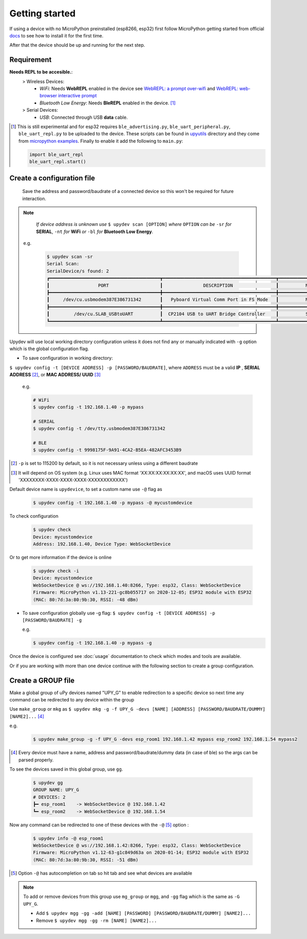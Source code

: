 
Getting started
================

If using a device with no MicroPython preinstalled (esp8266, esp32) first
follow MicroPython getting started from official docs_ to see how to install it for the
first time.

.. _docs: http://docs.micropython.org/en/latest/esp32/tutorial/intro.html

After that the device should be up and running for the next step.

Requirement
-----------
**Needs REPL to be accesible.**:
    > Wireless Devices:
        * *WiFi*: Needs **WebREPL** enabled in the device
          see `WebREPL: a prompt over-wifi <http://docs.micropython.org/en/latest/esp8266/tutorial/repl.html#webrepl-a-prompt-over-wifi>`_
          and `WebREPL: web-browser interactive prompt <http://docs.micropython.org/en/latest/esp32/quickref.html#webrepl-web-browser-interactive-prompt>`_

        * *Bluetooth Low Energy*: Needs **BleREPL** enabled in the device. [#]_

    > Serial Devices:
        * *USB*: Connected through USB **data** cable.


.. [#] This is still experimental and for esp32 requires ``ble_advertising.py``, ``ble_uart_peripheral.py``, ``ble_uart_repl.py`` to be uploaded
       to the device. These scripts can be found in `upyutils <https://github.com/Carglglz/upydev/tree/master/upyutils>`_ directory and they come from `micropython examples <https://github.com/micropython/micropython/tree/master/examples/bluetooth>`_.
       Finally to enable it add the following to ``main.py``:

       .. code-block:: console

          import ble_uart_repl
          ble_uart_repl.start()

Create a configuration file
---------------------------

  Save the address and password/baudrate of a connected device so this won't be required
  for future interaction.

.. note::

    *If device address is unknown use* ``$ upydev scan [OPTION]`` *where* ``OPTION`` *can be* ``-sr``
    *for* **SERIAL**, ``-nt`` *for* **WiFi** *or* ``-bl`` *for* **Bluetooth Low Energy**.

  e.g.

    .. code-block:: console

      $ upydev scan -sr
      Serial Scan:
      SerialDevice/s found: 2
      ┏━━━━━━━━━━━━━━━━━━━━━━━━━━━━━━━━━━━━━━━━━┳━━━━━━━━━━━━━━━━━━━━━━━━━━━━━━━━━━━━━━━━━━┳━━━━━━━━━━━━━━━━━━━━━━━━━━━━━━━━┓
      ┃                  PORT                   ┃               DESCRIPTION                ┃          MANUFACTURER          ┃
      ┣━━━━━━━━━━━━━━━━━━━━━━━━━━━━━━━━━━━━━━━━━╋━━━━━━━━━━━━━━━━━━━━━━━━━━━━━━━━━━━━━━━━━━╋━━━━━━━━━━━━━━━━━━━━━━━━━━━━━━━━┫
      ┃     /dev/cu.usbmodem387E386731342       ┃   Pyboard Virtual Comm Port in FS Mode   ┃          MicroPython           ┃
      ┣━━━━━━━━━━━━━━━━━━━━━━━━━━━━━━━━━━━━━━━━━╋━━━━━━━━━━━━━━━━━━━━━━━━━━━━━━━━━━━━━━━━━━╋━━━━━━━━━━━━━━━━━━━━━━━━━━━━━━━━┫
      ┃         /dev/cu.SLAB_USBtoUART          ┃  CP2104 USB to UART Bridge Controller    ┃          Silicon Labs          ┃
      ┗━━━━━━━━━━━━━━━━━━━━━━━━━━━━━━━━━━━━━━━━━┻━━━━━━━━━━━━━━━━━━━━━━━━━━━━━━━━━━━━━━━━━━┻━━━━━━━━━━━━━━━━━━━━━━━━━━━━━━━━┛



Upydev will use local working directory configuration unless it does not find any or manually indicated with ``-g`` option which is the global configuration flag.

- To save configuration in working directory:

``$ upydev config -t [DEVICE ADDRESS] -p [PASSWORD/BAUDRATE]``, where ``ADDRESS`` must be a valid **IP** , **SERIAL ADDRESS** [#]_, or **MAC ADDRESS/ UUID** [#]_

  e.g.

  .. code-block:: console

    # WiFi
    $ upydev config -t 192.168.1.40 -p mypass

    # SERIAL
    $ upydev config -t /dev/tty.usbmodem387E386731342

    # BLE
    $ upydev config -t 9998175F-9A91-4CA2-B5EA-482AFC3453B9


.. [#] ``-p`` is set to 115200 by default, so it is not necessary unless using a different baudrate
.. [#] It will depend on OS system (e.g. Linux uses MAC format 'XX:XX:XX:XX:XX:XX', and macOS uses UUID format 'XXXXXXXX-XXXX-XXXX-XXXX-XXXXXXXXXXXX')


Default device name is ``upydevice``, to set a custom name use ``-@`` flag as

  .. code-block:: console

    $ upydev config -t 192.168.1.40 -p mypass -@ mycustomdevice


To check configuration

  .. code-block:: console

    $ upydev check
    Device: mycustomdevice
    Address: 192.168.1.40, Device Type: WebSocketDevice

Or to get more information if the device is online

  .. code-block:: console

    $ upydev check -i
    Device: mycustomdevice
    WebSocketDevice @ ws://192.168.1.40:8266, Type: esp32, Class: WebSocketDevice
    Firmware: MicroPython v1.13-221-gc8b055717 on 2020-12-05; ESP32 module with ESP32
    (MAC: 80:7d:3a:80:9b:30, RSSI: -48 dBm)


- To save configuration globally use -g flag: ``$ upydev config -t [DEVICE ADDRESS] -p [PASSWORD/BAUDRATE] -g``

  e.g.

  .. code-block:: console

    $ upydev config -t 192.168.1.40 -p mypass -g



Once the device is configured see :doc:`usage` documentation to check which modes and tools are available.

Or if you are working with more than one device continue with the following section to create a group configuration.



Create a GROUP file
-------------------

Make a global group of uPy devices named "UPY_G" to enable redirection to a specific device
so next time any command can be redirected to any device within the group

Use ``make_group`` or ``mkg`` as ``$ upydev mkg -g -f UPY_G -devs [NAME] [ADDRESS] [PASSWORD/BAUDRATE/DUMMY] [NAME2]...`` [#]_

e.g.

  .. code-block:: console

    $ upydev make_group -g -f UPY_G -devs esp_room1 192.168.1.42 mypass esp_room2 192.168.1.54 mypass2


.. [#] Every device must have a name, address and password/baudrate/dummy data (in case of ble) so the args can be parsed properly.

To see the devices saved in this global group, use ``gg``.

  .. code-block:: console

      $ upydev gg
      GROUP NAME: UPY_G
      # DEVICES: 2
      ┣━ esp_room1    -> WebSocketDevice @ 192.168.1.42
      ┗━ esp_room2    -> WebSocketDevice @ 192.168.1.54


Now any command can be redirected to one of these devices with the ``-@`` [#]_ option :

  .. code-block:: console

    $ upydev info -@ esp_room1
    WebSocketDevice @ ws://192.168.1.42:8266, Type: esp32, Class: WebSocketDevice
    Firmware: MicroPython v1.12-63-g1c849d63a on 2020-01-14; ESP32 module with ESP32
    (MAC: 80:7d:3a:80:9b:30, RSSI: -51 dBm)

.. [#] Option ``-@`` has autocompletion on tab so hit tab and see what devices are available

.. note::

  To add or remove devices from this group use ``mg_group`` or ``mgg``, and ``-gg`` flag which is the same
  as ``-G UPY_G``.

  - Add ``$ upydev mgg -gg -add [NAME] [PASSWORD] [PASSWORD/BAUDRATE/DUMMY] [NAME2]...``
  - Remove ``$ upydev mgg -gg -rm [NAME] [NAME2]...``
